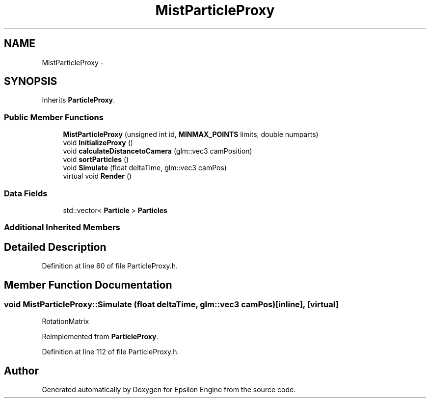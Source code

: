 .TH "MistParticleProxy" 3 "Wed Mar 6 2019" "Version 1.0" "Epsilon Engine" \" -*- nroff -*-
.ad l
.nh
.SH NAME
MistParticleProxy \- 
.SH SYNOPSIS
.br
.PP
.PP
Inherits \fBParticleProxy\fP\&.
.SS "Public Member Functions"

.in +1c
.ti -1c
.RI "\fBMistParticleProxy\fP (unsigned int id, \fBMINMAX_POINTS\fP limits, double numparts)"
.br
.ti -1c
.RI "void \fBInitializeProxy\fP ()"
.br
.ti -1c
.RI "void \fBcalculateDistancetoCamera\fP (glm::vec3 camPosition)"
.br
.ti -1c
.RI "void \fBsortParticles\fP ()"
.br
.ti -1c
.RI "void \fBSimulate\fP (float deltaTime, glm::vec3 camPos)"
.br
.ti -1c
.RI "virtual void \fBRender\fP ()"
.br
.in -1c
.SS "Data Fields"

.in +1c
.ti -1c
.RI "std::vector< \fBParticle\fP > \fBParticles\fP"
.br
.in -1c
.SS "Additional Inherited Members"
.SH "Detailed Description"
.PP 
Definition at line 60 of file ParticleProxy\&.h\&.
.SH "Member Function Documentation"
.PP 
.SS "void MistParticleProxy::Simulate (float deltaTime, glm::vec3 camPos)\fC [inline]\fP, \fC [virtual]\fP"
RotationMatrix 
.PP
Reimplemented from \fBParticleProxy\fP\&.
.PP
Definition at line 112 of file ParticleProxy\&.h\&.

.SH "Author"
.PP 
Generated automatically by Doxygen for Epsilon Engine from the source code\&.

